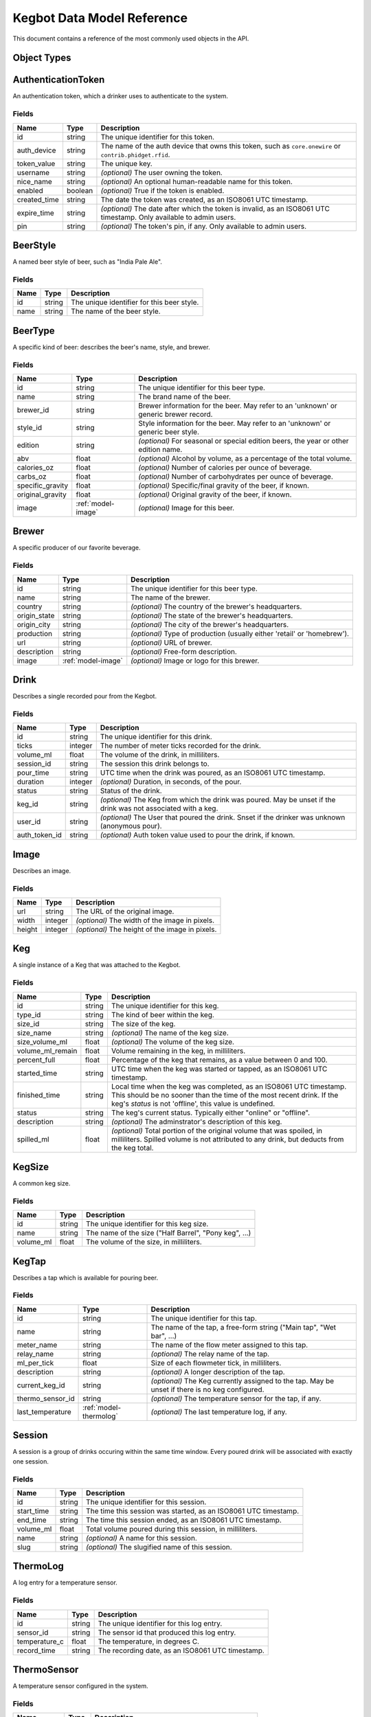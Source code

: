 
.. _data-model:

===========================
Kegbot Data Model Reference
===========================

This document contains a reference of the most commonly used objects in the API.

.. _api-objects:

Object Types
============
.. _model-authenticationtoken:

AuthenticationToken
===================

An authentication token, which a drinker uses to authenticate to the system.


Fields
------

============  =======  ===================================================================================================================
Name          Type     Description
============  =======  ===================================================================================================================
id            string   The unique identifier for this token.
auth_device   string   The name of the auth device that owns this token, such as ``core.onewire`` or ``contrib.phidget.rfid``.
token_value   string   The unique key.
username      string   *(optional)* The user owning the token.
nice_name     string   *(optional)* An optional human-readable name for this token.
enabled       boolean  *(optional)* True if the token is enabled.
created_time  string   The date the token was created, as an ISO8061 UTC timestamp.
expire_time   string   *(optional)* The date after which the token is invalid, as an ISO8061 UTC timestamp. Only available to admin users.
pin           string   *(optional)* The token's pin, if any. Only available to admin users.
============  =======  ===================================================================================================================


.. _model-beerstyle:

BeerStyle
=========

A named beer style of beer, such as "India Pale Ale".


Fields
------

====  ======  ==========================================
Name  Type    Description
====  ======  ==========================================
id    string  The unique identifier for this beer style.
name  string  The name of the beer style.
====  ======  ==========================================


.. _model-beertype:

BeerType
========

A specific kind of beer: describes the beer's name, style, and brewer.


Fields
------

================  ==================  =====================================================================================
Name              Type                Description
================  ==================  =====================================================================================
id                string              The unique identifier for this beer type.
name              string              The brand name of the beer.
brewer_id         string              Brewer information for the beer.  May refer to an 'unknown' or generic brewer record.
style_id          string              Style information for the beer.  May refer to an 'unknown' or generic beer style.
edition           string              *(optional)* For seasonal or special edition beers, the year or other edition name.
abv               float               *(optional)* Alcohol by volume, as a percentage of the total volume.
calories_oz       float               *(optional)* Number of calories per ounce of beverage.
carbs_oz          float               *(optional)* Number of carbohydrates per ounce of beverage.
specific_gravity  float               *(optional)* Specific/final gravity of the beer, if known.
original_gravity  float               *(optional)* Original gravity of the beer, if known.
image             :ref:`model-image`  *(optional)* Image for this beer.
================  ==================  =====================================================================================


.. _model-brewer:

Brewer
======

A specific producer of our favorite beverage.


Fields
------

============  ==================  ========================================================================
Name          Type                Description
============  ==================  ========================================================================
id            string              The unique identifier for this beer type.
name          string              The name of the brewer.
country       string              *(optional)* The country of the brewer's headquarters.
origin_state  string              *(optional)* The state of the brewer's headquarters.
origin_city   string              *(optional)* The city of the brewer's headquarters.
production    string              *(optional)* Type of production (usually either 'retail' or 'homebrew').
url           string              *(optional)* URL of brewer.
description   string              *(optional)* Free-form description.
image         :ref:`model-image`  *(optional)* Image or logo for this brewer.
============  ==================  ========================================================================


.. _model-drink:

Drink
=====

Describes a single recorded pour from the Kegbot.


Fields
------

=============  =======  ===============================================================================================================
Name           Type     Description
=============  =======  ===============================================================================================================
id             string   The unique identifier for this drink.
ticks          integer  The number of meter ticks recorded for the drink.
volume_ml      float    The volume of the drink, in milliliters.
session_id     string   The session this drink belongs to.
pour_time      string   UTC time when the drink was poured, as an ISO8061 UTC timestamp.
duration       integer  *(optional)* Duration, in seconds, of the pour.
status         string   Status of the drink.
keg_id         string   *(optional)* The Keg from which the drink was poured.  May be unset if the drink was not associated with a keg.
user_id        string   *(optional)* The User that poured the drink.  Snset if the drinker was unknown (anonymous pour).
auth_token_id  string   *(optional)* Auth token value used to pour the drink, if known.
=============  =======  ===============================================================================================================


.. _model-image:

Image
=====

Describes an image.


Fields
------

======  =======  ===============================================
Name    Type     Description
======  =======  ===============================================
url     string   The URL of the original image.
width   integer  *(optional)* The width of the image in pixels.
height  integer  *(optional)* The height of the image in pixels.
======  =======  ===============================================


.. _model-keg:

Keg
===

A single instance of a Keg that was attached to the Kegbot.


Fields
------

================  ======  =======================================================================================================================================================================================================
Name              Type    Description
================  ======  =======================================================================================================================================================================================================
id                string  The unique identifier for this keg.
type_id           string  The kind of beer within the keg.
size_id           string  The size of the keg.
size_name         string  *(optional)* The name of the keg size.
size_volume_ml    float   *(optional)* The volume of the keg size.
volume_ml_remain  float   Volume remaining in the keg, in milliliters.
percent_full      float   Percentage of the keg that remains, as a value between 0 and 100.
started_time      string  UTC time when the keg was started or tapped, as an ISO8061 UTC timestamp.
finished_time     string  Local time when the keg was completed, as an ISO8061 UTC timestamp.  This should be no sooner than the time of the most recent drink.  If the keg's `status` is not 'offline', this value is undefined.
status            string  The keg's current status.  Typically either "online" or "offline".
description       string  *(optional)* The adminstrator's description of this keg.
spilled_ml        float   *(optional)* Total portion of the original volume that was spoiled, in milliliters. Spilled volume is not attributed to any drink, but deducts from the keg total.
================  ======  =======================================================================================================================================================================================================


.. _model-kegsize:

KegSize
=======

A common keg size.


Fields
------

=========  ======  =====================================================
Name       Type    Description
=========  ======  =====================================================
id         string  The unique identifier for this keg size.
name       string  The name of the size ("Half Barrel", "Pony keg", ...)
volume_ml  float   The volume of the size, in milliliters.
=========  ======  =====================================================


.. _model-kegtap:

KegTap
======

Describes a tap which is available for pouring beer.


Fields
------

================  ======================  ================================================================================================
Name              Type                    Description
================  ======================  ================================================================================================
id                string                  The unique identifier for this tap.
name              string                  The name of the tap, a free-form string ("Main tap", "Wet bar", ...)
meter_name        string                  The name of the flow meter assigned to this tap.
relay_name        string                  *(optional)* The relay name of the tap.
ml_per_tick       float                   Size of each flowmeter tick, in milliliters.
description       string                  *(optional)* A longer description of the tap.
current_keg_id    string                  *(optional)* The Keg currently assigned to the tap.  May be unset if there is no keg configured.
thermo_sensor_id  string                  *(optional)* The temperature sensor for the tap, if any.
last_temperature  :ref:`model-thermolog`  *(optional)* The last temperature log, if any.
================  ======================  ================================================================================================


.. _model-session:

Session
=======

A session is a group of drinks occuring within the same time window.  Every
poured drink will be associated with exactly one session.


Fields
------

==========  ======  ===============================================================
Name        Type    Description
==========  ======  ===============================================================
id          string  The unique identifier for this session.
start_time  string  The time this session was started, as an ISO8061 UTC timestamp.
end_time    string  The time this session ended, as an ISO8061 UTC timestamp.
volume_ml   float   Total volume poured during this session, in milliliters.
name        string  *(optional)* A name for this session.
slug        string  *(optional)* The slugified name of this session.
==========  ======  ===============================================================


.. _model-thermolog:

ThermoLog
=========

A log entry for a temperature sensor.


Fields
------

=============  ======  ================================================
Name           Type    Description
=============  ======  ================================================
id             string  The unique identifier for this log entry.
sensor_id      string  The sensor id that produced this log entry.
temperature_c  float   The temperature, in degrees C.
record_time    string  The recording date, as an ISO8061 UTC timestamp.
=============  ======  ================================================


.. _model-thermosensor:

ThermoSensor
============

A temperature sensor configured in the system.


Fields
------

===========  ======  ==================================================
Name         Type    Description
===========  ======  ==================================================
id           string  The unique identifier for this temperature sensor.
sensor_name  string  The raw/unique name of the sensor.
nice_name    string  *(optional)* The friendly name for the sensor.
===========  ======  ==================================================


.. _model-thermosummarylog:

ThermoSummaryLog
================

A summarized log for a collection of temperature sensor events.


Fields
------

============  =======  ========================================================================
Name          Type     Description
============  =======  ========================================================================
id            string   The unique identifier for this log.
sensor_id     string   The id of the sensor described by this summary.
date          string   The start date that is covered by this log, as an ISO8061 UTC timestamp.
period        string   The number of seconds follow ``date`` that are captured by this summary.
num_readings  integer  The number of readings in this summary.
min_temp      float    The minimum temperature observed.
max_temp      float    The maximum temperature observed.
mean_temp     float    The mean of all temperatures observed.
============  =======  ========================================================================


.. _model-user:

User
====

A drinker registered in the kegbot system.


Fields
------

============  ==================  =========================================================================================================
Name          Type                Description
============  ==================  =========================================================================================================
username      string              The user's unique username.
image         :ref:`model-image`  *(optional)* The profile picture of the user.  May be unset if the user does not have a profile picture.
is_active     boolean             True if the user is active.  This value will be false for accounts which have been disabled by the admin.
first_name    string              *(optional)* The first name of the user. Not currently used.
last_name     string              *(optional)* The last name of the user. Not currently used.
email         string              *(optional)* The email address of the user. Only available to admin users.
password      string              *(optional)* The password of the user. Only available to admin users.
is_staff      boolean             *(optional)* True if the user is a member of the system's staff. Only available to admin users.
is_superuser  boolean             *(optional)* True if the user is an administrator. Only available to admin users.
last_login    string              *(optional)* UTC time for the user's last login, as ISO8061 string. Only available to admin users.
date_joined   string              *(optional)* UTC time for the user's registration, as ISO8061 string. Only available to admin users.
============  ==================  =========================================================================================================


.. _model-userprofile:

UserProfile
===========

Extended information about a specific user.
Only available to admin users.


Fields
------

========  ======  ===============================================
Name      Type    Description
========  ======  ===============================================
username  string  The user for this profile.
gender    string  *(optional)* The gender of the user.
weight    float   *(optional)* The weight of the user, in pounds.
========  ======  ===============================================


.. _model-sessionchunk:

SessionChunk
============

A SessionChunk describes a specific user's contribution to a specific Keg, in
a specific Session.


Fields
------

==========  ======  =========================================================================
Name        Type    Description
==========  ======  =========================================================================
id          string  The unique identifier for this chunk.
session_id  string  The session id that this chunk corresponds to.
username    string  The username that this chunk corresponds to.
keg_id      string  The keg id that this chunk corresponds to.
start_time  string  The time this user joined this session, as an ISO8061 UTC timestamp.
end_time    string  The last activity for this user in this session, as an ISO8061 timestamp.
volume_ml   float   The total volume poured by the user.
==========  ======  =========================================================================


.. _model-systemevent:

SystemEvent
===========

Describes various events that happen in the system.


Fields
------

==========  ======  ===========================================================================================================================================================================================
Name        Type    Description
==========  ======  ===========================================================================================================================================================================================
id          string  The unqiue identifier for this event.
kind        string  The kind of the event being reported. Current values: ``drink_poured``, ``session_started``, ``session_joined``, ``keg_tapped``, ``keg_ended``.
time        string  The time of this event, as an ISO8061 UTC timestamp.
drink_id    string  *(optional)* If a drink caused this event (as in ``drink_poured``, ``session_started``, and ``session_joined``), this field gives its id.
keg_id      string  *(optional)* If this event relates to a specific keg (as in most events), this field gives its id.
session_id  string  *(optional)* If this event relates to a specific session (as in ``drink_poured``, ``session_started``, and ``session_joined``), this field gives its id.
user_id     string  *(optional)* If this event relates to a specific user (as in ``drink_poured``, ``session_started``, and ``session_joined`` when the user is not anonymous), this field gives the user's id.
==========  ======  ===========================================================================================================================================================================================


.. _model-soundevent:

SoundEvent
==========

An administrator-defined sound file to play for certain pour events.


Fields
------

===============  ======  ================================================================================
Name             Type    Description
===============  ======  ================================================================================
event_name       string  The name of this event.
event_predicate  string  *(optional)* The predicate for the event. Not currently used.
sound_url        string  The URL for the sound file to play during this event.
user             string  *(optional)* A specific username that this event applies to. Not currently used.
===============  ======  ================================================================================


.. _model-paging:

Paging
======

Common


Fields
------

=====  =======  =============
Name   Type     Description
=====  =======  =============
total  integer  *(optional)* 
limit  integer  *(optional)* 
pos    integer  *(optional)* 
=====  =======  =============


.. _model-drinkset:

DrinkSet
========

Responses


Fields
------

======  ===================  =============
Name    Type                 Description
======  ===================  =============
drinks  :ref:`model-drink`   
paging  :ref:`model-paging`  *(optional)* 
======  ===================  =============


.. _model-kegset:

KegSet
======

Fields
------

======  ===================  =============
Name    Type                 Description
======  ===================  =============
kegs    :ref:`model-keg`     
paging  :ref:`model-paging`  *(optional)* 
======  ===================  =============


.. _model-sessionset:

SessionSet
==========

Fields
------

========  ====================  =============
Name      Type                  Description
========  ====================  =============
sessions  :ref:`model-session`  
paging    :ref:`model-paging`   *(optional)* 
========  ====================  =============


.. _model-systemeventset:

SystemEventSet
==============

Fields
------

======  ========================  =============
Name    Type                      Description
======  ========================  =============
events  :ref:`model-systemevent`  
paging  :ref:`model-paging`       *(optional)* 
======  ========================  =============


.. _model-systemeventdetailset:

SystemEventDetailSet
====================

Fields
------

======  ==============================  =============
Name    Type                            Description
======  ==============================  =============
events  :ref:`model-systemeventdetail`  
paging  :ref:`model-paging`             *(optional)* 
======  ==============================  =============


.. _model-systemeventhtmlset:

SystemEventHtmlSet
==================

Fields
------

======  ============================  =============
Name    Type                          Description
======  ============================  =============
events  :ref:`model-systemeventhtml`  
paging  :ref:`model-paging`           *(optional)* 
======  ============================  =============


.. _model-soundeventset:

SoundEventSet
=============

Fields
------

======  =======================  =============
Name    Type                     Description
======  =======================  =============
events  :ref:`model-soundevent`  
paging  :ref:`model-paging`      *(optional)* 
======  =======================  =============


.. _model-tapdetailset:

TapDetailSet
============

Fields
------

======  ======================  =============
Name    Type                    Description
======  ======================  =============
taps    :ref:`model-tapdetail`  
paging  :ref:`model-paging`     *(optional)* 
======  ======================  =============


.. _model-drinkdetailhtmlset:

DrinkDetailHtmlSet
==================

Fields
------

======  ============================  =============
Name    Type                          Description
======  ============================  =============
drinks  :ref:`model-drinkdetailhtml`  
paging  :ref:`model-paging`           *(optional)* 
======  ============================  =============


.. _model-thermosensorset:

ThermoSensorSet
===============

Fields
------

=======  =========================  =============
Name     Type                       Description
=======  =========================  =============
sensors  :ref:`model-thermosensor`  
paging   :ref:`model-paging`        *(optional)* 
=======  =========================  =============


.. _model-thermologset:

ThermoLogSet
============

Fields
------

======  ======================  =============
Name    Type                    Description
======  ======================  =============
logs    :ref:`model-thermolog`  
paging  :ref:`model-paging`     *(optional)* 
======  ======================  =============


.. _model-tapdetail:

TapDetail
=========

Fields
------

=========  =====================  =============
Name       Type                   Description
=========  =====================  =============
tap        :ref:`model-kegtap`    
keg        :ref:`model-keg`       *(optional)* 
beer_type  :ref:`model-beertype`  *(optional)* 
brewer     :ref:`model-brewer`    *(optional)* 
=========  =====================  =============


.. _model-drinkdetail:

DrinkDetail
===========

Fields
------

=======  ====================  =============
Name     Type                  Description
=======  ====================  =============
drink    :ref:`model-drink`    
user     :ref:`model-user`     *(optional)* 
keg      :ref:`model-keg`      *(optional)* 
session  :ref:`model-session`  *(optional)* 
=======  ====================  =============


.. _model-sessiondetail:

SessionDetail
=============

Fields
------

=======  ====================  =============
Name     Type                  Description
=======  ====================  =============
session  :ref:`model-session`  
stats    string                *(optional)* 
kegs     :ref:`model-keg`      
=======  ====================  =============


.. _model-kegdetail:

KegDetail
=========

Fields
------

========  =====================  =============
Name      Type                   Description
========  =====================  =============
keg       :ref:`model-keg`       
type      :ref:`model-beertype`  *(optional)* 
size      :ref:`model-kegsize`   *(optional)* 
drinks    :ref:`model-drink`     
sessions  :ref:`model-session`   
========  =====================  =============


.. _model-userdetail:

UserDetail
==========

Fields
------

====  =================  ===========
Name  Type               Description
====  =================  ===========
user  :ref:`model-user`  
====  =================  ===========


.. _model-systemeventdetail:

SystemEventDetail
=================

Fields
------

=====  ========================  =============
Name   Type                      Description
=====  ========================  =============
event  :ref:`model-systemevent`  
image  :ref:`model-image`        *(optional)* 
=====  ========================  =============


.. _model-systemeventhtml:

SystemEventHtml
===============

Fields
------

====  ======  =============
Name  Type    Description
====  ======  =============
id    string  
html  string  *(optional)* 
====  ======  =============


.. _model-thermosensordetail:

ThermoSensorDetail
==================

Fields
------

=========  =========================  =============
Name       Type                       Description
=========  =========================  =============
sensor     :ref:`model-thermosensor`  
last_temp  float                      *(optional)* 
last_time  string                     *(optional)* 
=========  =========================  =============


.. _model-drinkdetailhtml:

DrinkDetailHtml
===============

Fields
------

========  ======  ===========
Name      Type    Description
========  ======  ===========
id        string  
box_html  string  
========  ======  ===========



